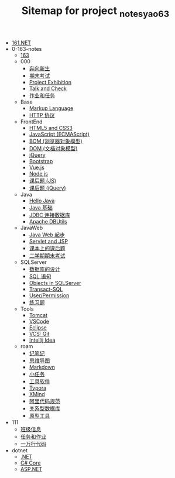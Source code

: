 #+TITLE: Sitemap for project _notes_yao63

- [[file:index.org][161.NET]]
- 0-163-notes
  - [[file:0-163-notes/index.org][163]]
  - 000
    - [[file:0-163-notes/000/a-new-class.org][奔向新生]]
    - [[file:0-163-notes/000/last.org][期末考试]]
    - [[file:0-163-notes/000/project-exhibition.org][Project Exhibition]]
    - [[file:0-163-notes/000/talk-and-check.org][Talk and Check]]
    - [[file:0-163-notes/000/tasks.org][作业和任务]]
  - Base
    - [[file:0-163-notes/Base/b-markup-language.org][Markup Language]]
    - [[file:0-163-notes/Base/e-http.org][HTTP 协议]]
  - FrontEnd
    - [[file:0-163-notes/FrontEnd/a_html5+css3.org][HTML5 and CSS3]]
    - [[file:0-163-notes/FrontEnd/c_js.org][JavaScript (ECMAScript)]]
    - [[file:0-163-notes/FrontEnd/d_bom.org][BOM (浏览器对象模型)]]
    - [[file:0-163-notes/FrontEnd/e_dom.org][DOM (文档对象模型)]]
    - [[file:0-163-notes/FrontEnd/h_jQuery.org][jQuery]]
    - [[file:0-163-notes/FrontEnd/l_bootstrap.org][Bootstrap]]
    - [[file:0-163-notes/FrontEnd/n_vue-js.org][Vue.js]]
    - [[file:0-163-notes/FrontEnd/w_nodejs.org][Node.js]]
    - [[file:0-163-notes/FrontEnd/y_kehouti_js.org][课后题 (JS)]]
    - [[file:0-163-notes/FrontEnd/z_kehouti_vue.org][课后题 (jQuery)]]
  - Java
    - [[file:0-163-notes/Java/a-hello-world.org][Hello Java]]
    - [[file:0-163-notes/Java/c-java.org][Java 基础]]
    - [[file:0-163-notes/Java/d-jdbc.org][JDBC 连接数据库]]
    - [[file:0-163-notes/Java/e-apache-dbutils.org][Apache DBUtils]]
  - JavaWeb
    - [[file:0-163-notes/JavaWeb/a_java_web_prelude.org][Java Web 起步]]
    - [[file:0-163-notes/JavaWeb/b_servlet+jsp.org][Servlet and JSP]]
    - [[file:0-163-notes/JavaWeb/java_web_kehouti.org][课本上的课后题]]
    - [[file:0-163-notes/JavaWeb/z_erxueqikaoshi.org][二学期期末考试]]
  - SQLServer
    - [[file:0-163-notes/SQLServer/a-design.org][数据库的设计]]
    - [[file:0-163-notes/SQLServer/b-sql.org][SQL 语句]]
    - [[file:0-163-notes/SQLServer/c-sqlserver-object.org][Objects in SQLServer]]
    - [[file:0-163-notes/SQLServer/d-tsql.org][Transact-SQL]]
    - [[file:0-163-notes/SQLServer/e-security.org][User/Permission]]
    - [[file:0-163-notes/SQLServer/f-misc.org][练习题]]
  - Tools
    - [[file:0-163-notes/Tools/Tomcat.org][Tomcat]]
    - [[file:0-163-notes/Tools/VSCode.org][VSCode]]
    - [[file:0-163-notes/Tools/eclipse.org][Eclipse]]
    - [[file:0-163-notes/Tools/git.org][VCS: Git]]
    - [[file:0-163-notes/Tools/idea.org][Intellij Idea]]
  - roam
    - [[file:0-163-notes/roam/20200818082911-记笔记.org][记笔记]]
    - [[file:0-163-notes/roam/20200818083126-思维导图.org][思维导图]]
    - [[file:0-163-notes/roam/20200818083258-markdown.org][Markdown]]
    - [[file:0-163-notes/roam/20200818083701-小任务.org][小任务]]
    - [[file:0-163-notes/roam/20200818084418-工具软件.org][工具软件]]
    - [[file:0-163-notes/roam/20200818084516-typora.org][Typora]]
    - [[file:0-163-notes/roam/20200818085308-xmind.org][XMind]]
    - [[file:0-163-notes/roam/20200824005731-阿里代码规范.org][阿里代码规范]]
    - [[file:0-163-notes/roam/20200826034745-关系型数据库.org][关系型数据库]]
    - [[file:0-163-notes/roam/20201015005125-原型工具.org][原型工具]]
- 111
  - [[file:111/161.org][班级信息]]
  - [[file:111/tasks.org][任务和作业]]
  - [[file:111/z-cases.org][一万行代码]]
- dotnet
  - [[file:dotnet/a-dotnet.org][.NET]]
  - [[file:dotnet/c-csharp.org][C# Core]]
  - [[file:dotnet/f-aspnet.org][ASP.NET]]